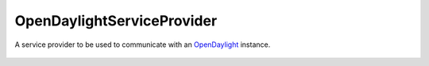 OpenDaylightServiceProvider
============================

.. cpp:namespace:: ydk

.. cpp:class:: OpenDaylightServiceProvider

A service provider to be used to communicate with an  `OpenDaylight <https://opendaylight.org>`_ instance.

    .. cpp:function:: 
        OpenDaylightServiceProvider(path::Repository & repo,  \
                               const std::string & address,  \
                               const std::string & username,  \
                               const std::string & password,  \
                               int port = 8181,  \
                               EncodingFormat encoding = EncodingFormat::JSON,  \
                               Protocol protocol = Protocol::restconf)

        Constructs an instance of the ``OpenDaylightServiceProvider`` to connect to a OpenDaylight instance

        :param repository: Reference to an instance of :cpp:class:`path::Repository<ydk::path::Repository>`
        :param address: IP address of the ODL instance
        :param username: Username to log in to the instance
        :param password: Password to log in to the instance
        :param port: Device port used to access the ODL instance. Default value is 8181
        :param encoding: Type of encoding to be used for the payload. Default is :cpp:enumerator:`JSON<EncodingFormat::JSON>`
        :param protocol: Type of OpenDaylight northbound protocol. Currently, only restconf is supported and is the default value

    .. cpp:function:: path::ServiceProvider & get_node_provider(const std::string & node_id)        

        Returns the :cpp:class:`ServiceProvider<path::ServiceProvider>` instance corresponding to the device being controlled by the OpenDaylight instance, indicated by "node_id".

        :param node_id: The name of the device being controlled by the OpenDaylight instance.
        :return: Reference to the :cpp:class:`ServiceProvider<path::ServiceProvider>` or raises :cpp:class:`YCPPServiceProviderError<YCPPServiceProviderError>` if one could not be found.

    .. cpp:function:: const std::vector<std::string> & get_node_ids()

         Returns a list of node ID's of the devices being controlled by this OpenDaylight instance.
        
        :return: List of node ID's of the devices being controlled by this OpenDaylight instance.

    .. cpp:function:: ~OpenDaylightServiceProvider()
